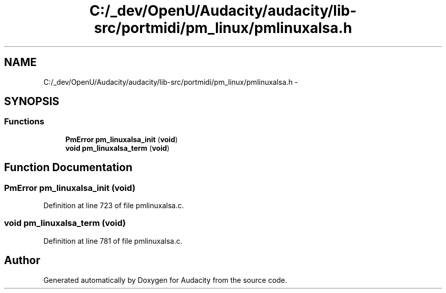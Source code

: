 .TH "C:/_dev/OpenU/Audacity/audacity/lib-src/portmidi/pm_linux/pmlinuxalsa.h" 3 "Thu Apr 28 2016" "Audacity" \" -*- nroff -*-
.ad l
.nh
.SH NAME
C:/_dev/OpenU/Audacity/audacity/lib-src/portmidi/pm_linux/pmlinuxalsa.h \- 
.SH SYNOPSIS
.br
.PP
.SS "Functions"

.in +1c
.ti -1c
.RI "\fBPmError\fP \fBpm_linuxalsa_init\fP (\fBvoid\fP)"
.br
.ti -1c
.RI "\fBvoid\fP \fBpm_linuxalsa_term\fP (\fBvoid\fP)"
.br
.in -1c
.SH "Function Documentation"
.PP 
.SS "\fBPmError\fP pm_linuxalsa_init (\fBvoid\fP)"

.PP
Definition at line 723 of file pmlinuxalsa\&.c\&.
.SS "\fBvoid\fP pm_linuxalsa_term (\fBvoid\fP)"

.PP
Definition at line 781 of file pmlinuxalsa\&.c\&.
.SH "Author"
.PP 
Generated automatically by Doxygen for Audacity from the source code\&.
